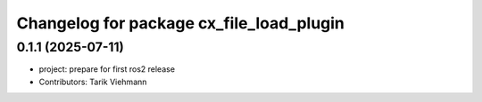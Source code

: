 ^^^^^^^^^^^^^^^^^^^^^^^^^^^^^^^^^^^^^^^^^
Changelog for package cx_file_load_plugin
^^^^^^^^^^^^^^^^^^^^^^^^^^^^^^^^^^^^^^^^^

0.1.1 (2025-07-11)
------------------
* project: prepare for first ros2 release
* Contributors: Tarik Viehmann
